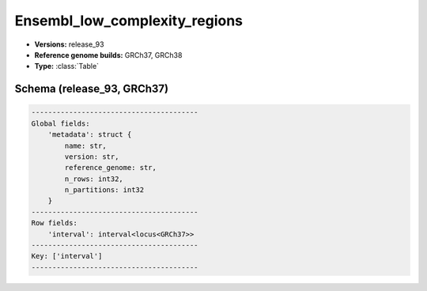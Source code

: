 .. _Ensembl_low_complexity_regions:

Ensembl_low_complexity_regions
==============================

*  **Versions:** release_93
*  **Reference genome builds:** GRCh37, GRCh38
*  **Type:** :class:`Table`

Schema (release_93, GRCh37)
~~~~~~~~~~~~~~~~~~~~~~~~~~~

.. code-block:: text

    ----------------------------------------
    Global fields:
        'metadata': struct {
            name: str, 
            version: str, 
            reference_genome: str, 
            n_rows: int32, 
            n_partitions: int32
        } 
    ----------------------------------------
    Row fields:
        'interval': interval<locus<GRCh37>> 
    ----------------------------------------
    Key: ['interval']
    ----------------------------------------
    
